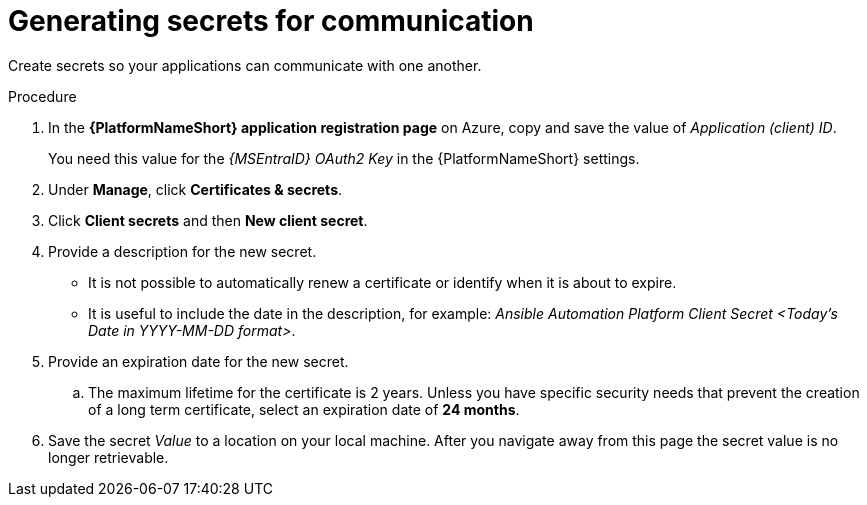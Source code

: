 :_mod-docs-content-type: PROCEDURE

[id="proc-azure-generating-secrets_{context}"]

= Generating secrets for communication

[role="_abstract"]
Create secrets so your applications can communicate with one another.

.Procedure

. In the *{PlatformNameShort} application registration page* on Azure, copy and save the value of _Application (client) ID_.
+
You need this value for the _{MSEntraID} OAuth2 Key_ in the {PlatformNameShort} settings.
. Under *Manage*, click *Certificates & secrets*.
. Click *Client secrets* and then *New client secret*.
. Provide a description for the new secret.
* It is not possible to automatically renew a certificate or identify when it is about to expire.
* It is useful to include the date in the description, for example: _Ansible Automation Platform Client Secret <Today's Date in YYYY-MM-DD format>_.
. Provide an expiration date for the new secret.
.. The maximum lifetime for the certificate is 2 years. 
Unless you have specific security needs that prevent the creation of a long term certificate, select an expiration date of *24 months*.
. Save the secret _Value_ to a location on your local machine. After you navigate away from this page the secret value is no longer retrievable.
